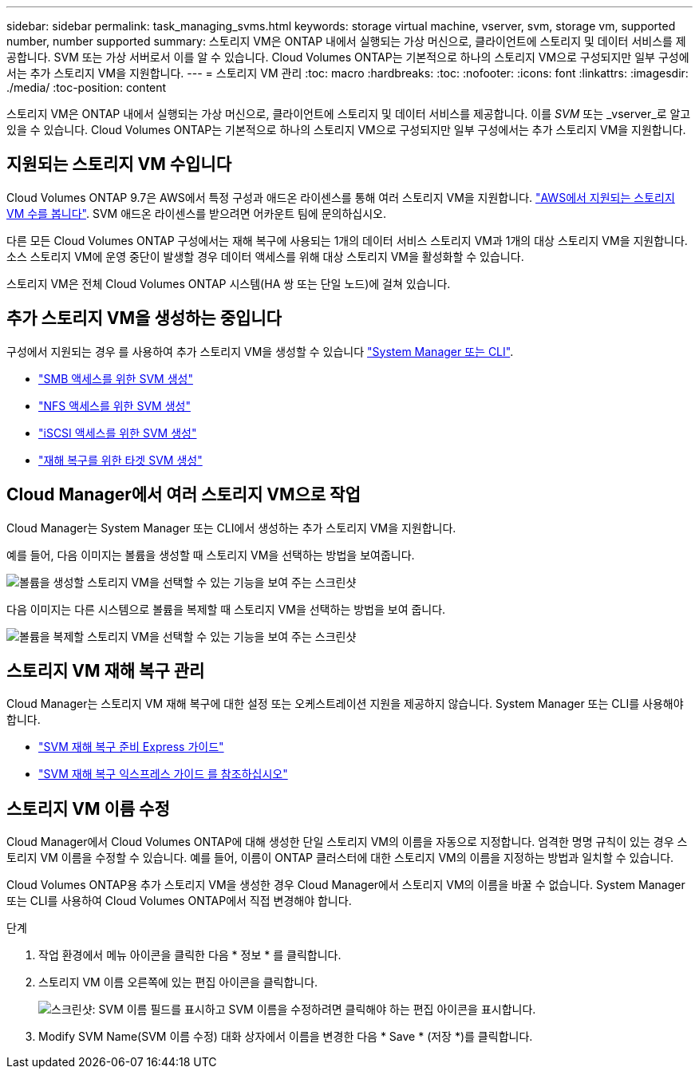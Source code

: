 ---
sidebar: sidebar 
permalink: task_managing_svms.html 
keywords: storage virtual machine, vserver, svm, storage vm, supported number, number supported 
summary: 스토리지 VM은 ONTAP 내에서 실행되는 가상 머신으로, 클라이언트에 스토리지 및 데이터 서비스를 제공합니다. SVM 또는 가상 서버로서 이를 알 수 있습니다. Cloud Volumes ONTAP는 기본적으로 하나의 스토리지 VM으로 구성되지만 일부 구성에서는 추가 스토리지 VM을 지원합니다. 
---
= 스토리지 VM 관리
:toc: macro
:hardbreaks:
:toc: 
:nofooter: 
:icons: font
:linkattrs: 
:imagesdir: ./media/
:toc-position: content


[role="lead"]
스토리지 VM은 ONTAP 내에서 실행되는 가상 머신으로, 클라이언트에 스토리지 및 데이터 서비스를 제공합니다. 이를 _SVM_ 또는 _vserver_로 알고 있을 수 있습니다. Cloud Volumes ONTAP는 기본적으로 하나의 스토리지 VM으로 구성되지만 일부 구성에서는 추가 스토리지 VM을 지원합니다.



== 지원되는 스토리지 VM 수입니다

Cloud Volumes ONTAP 9.7은 AWS에서 특정 구성과 애드온 라이센스를 통해 여러 스토리지 VM을 지원합니다. https://docs.netapp.com/us-en/cloud-volumes-ontap/reference_limits_aws_97.html#logical-storage-limits["AWS에서 지원되는 스토리지 VM 수를 봅니다"^]. SVM 애드온 라이센스를 받으려면 어카운트 팀에 문의하십시오.

다른 모든 Cloud Volumes ONTAP 구성에서는 재해 복구에 사용되는 1개의 데이터 서비스 스토리지 VM과 1개의 대상 스토리지 VM을 지원합니다. 소스 스토리지 VM에 운영 중단이 발생할 경우 데이터 액세스를 위해 대상 스토리지 VM을 활성화할 수 있습니다.

스토리지 VM은 전체 Cloud Volumes ONTAP 시스템(HA 쌍 또는 단일 노드)에 걸쳐 있습니다.



== 추가 스토리지 VM을 생성하는 중입니다

구성에서 지원되는 경우 를 사용하여 추가 스토리지 VM을 생성할 수 있습니다 link:task_connecting_to_otc.html["System Manager 또는 CLI"].

* http://docs.netapp.com/ontap-9/topic/com.netapp.doc.pow-cifs-cg/GUID-CE5DE09F-3B48-48FE-A41C-9D69C3D0C402.html["SMB 액세스를 위한 SVM 생성"^]
* http://docs.netapp.com/ontap-9/topic/com.netapp.doc.pow-nfs-cg/GUID-CE5DE09F-3B48-48FE-A41C-9D69C3D0C402.html["NFS 액세스를 위한 SVM 생성"^]
* http://docs.netapp.com/ontap-9/topic/com.netapp.doc.exp-iscsi-cpg/GUID-0FCB46AA-DA18-417B-A9EF-B6A665DB77FC.html["iSCSI 액세스를 위한 SVM 생성"^]
* https://library.netapp.com/ecm/ecm_get_file/ECMLP2839856["재해 복구를 위한 타겟 SVM 생성"^]




== Cloud Manager에서 여러 스토리지 VM으로 작업

Cloud Manager는 System Manager 또는 CLI에서 생성하는 추가 스토리지 VM을 지원합니다.

예를 들어, 다음 이미지는 볼륨을 생성할 때 스토리지 VM을 선택하는 방법을 보여줍니다.

image:screenshot_create_volume_svm.gif["볼륨을 생성할 스토리지 VM을 선택할 수 있는 기능을 보여 주는 스크린샷"]

다음 이미지는 다른 시스템으로 볼륨을 복제할 때 스토리지 VM을 선택하는 방법을 보여 줍니다.

image:screenshot_replicate_volume_svm.gif["볼륨을 복제할 스토리지 VM을 선택할 수 있는 기능을 보여 주는 스크린샷"]



== 스토리지 VM 재해 복구 관리

Cloud Manager는 스토리지 VM 재해 복구에 대한 설정 또는 오케스트레이션 지원을 제공하지 않습니다. System Manager 또는 CLI를 사용해야 합니다.

* https://library.netapp.com/ecm/ecm_get_file/ECMLP2839856["SVM 재해 복구 준비 Express 가이드"^]
* https://library.netapp.com/ecm/ecm_get_file/ECMLP2839857["SVM 재해 복구 익스프레스 가이드 를 참조하십시오"^]




== 스토리지 VM 이름 수정

Cloud Manager에서 Cloud Volumes ONTAP에 대해 생성한 단일 스토리지 VM의 이름을 자동으로 지정합니다. 엄격한 명명 규칙이 있는 경우 스토리지 VM 이름을 수정할 수 있습니다. 예를 들어, 이름이 ONTAP 클러스터에 대한 스토리지 VM의 이름을 지정하는 방법과 일치할 수 있습니다.

Cloud Volumes ONTAP용 추가 스토리지 VM을 생성한 경우 Cloud Manager에서 스토리지 VM의 이름을 바꿀 수 없습니다. System Manager 또는 CLI를 사용하여 Cloud Volumes ONTAP에서 직접 변경해야 합니다.

.단계
. 작업 환경에서 메뉴 아이콘을 클릭한 다음 * 정보 * 를 클릭합니다.
. 스토리지 VM 이름 오른쪽에 있는 편집 아이콘을 클릭합니다.
+
image:screenshot_svm.gif["스크린샷: SVM 이름 필드를 표시하고 SVM 이름을 수정하려면 클릭해야 하는 편집 아이콘을 표시합니다."]

. Modify SVM Name(SVM 이름 수정) 대화 상자에서 이름을 변경한 다음 * Save * (저장 *)를 클릭합니다.

